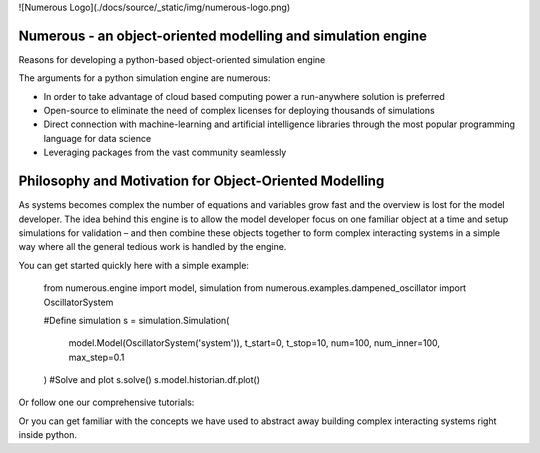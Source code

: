 ![Numerous Logo](./docs/source/_static/img/numerous-logo.png)

Numerous  - an object-oriented modelling and simulation engine 
================================================================

Reasons for developing a python-based object-oriented simulation engine 

The arguments for a python simulation engine are numerous: 

* In order to take advantage of cloud based computing power a run-anywhere solution is preferred
* Open-source to eliminate the need of complex licenses for deploying thousands of simulations
* Direct connection with machine-learning and artificial intelligence libraries through the most popular programming language for data science
* Leveraging packages from the vast community seamlessly


Philosophy and Motivation for Object-Oriented Modelling
=======================================================

As systems becomes complex the number of equations and variables grow fast and the overview is lost for the model developer. The idea behind this engine is to allow the model developer focus on one familiar object at a time and setup simulations for validation – and then combine these objects together to form complex interacting systems in a simple way where all the general tedious work is handled by the engine. 

You can get started quickly here with a simple example:


    from numerous.engine import model, simulation
    from numerous.examples.dampened_oscillator import OscillatorSystem

    #Define simulation
    s = simulation.Simulation(
        model.Model(OscillatorSystem('system')),
        t_start=0, t_stop=10, num=100, num_inner=100, max_step=0.1
    )
    #Solve and plot
    s.solve()
    s.model.historian.df.plot()



Or follow one our comprehensive tutorials: 

Or you can get familiar with the concepts we have used to abstract away building complex interacting systems right inside python. 